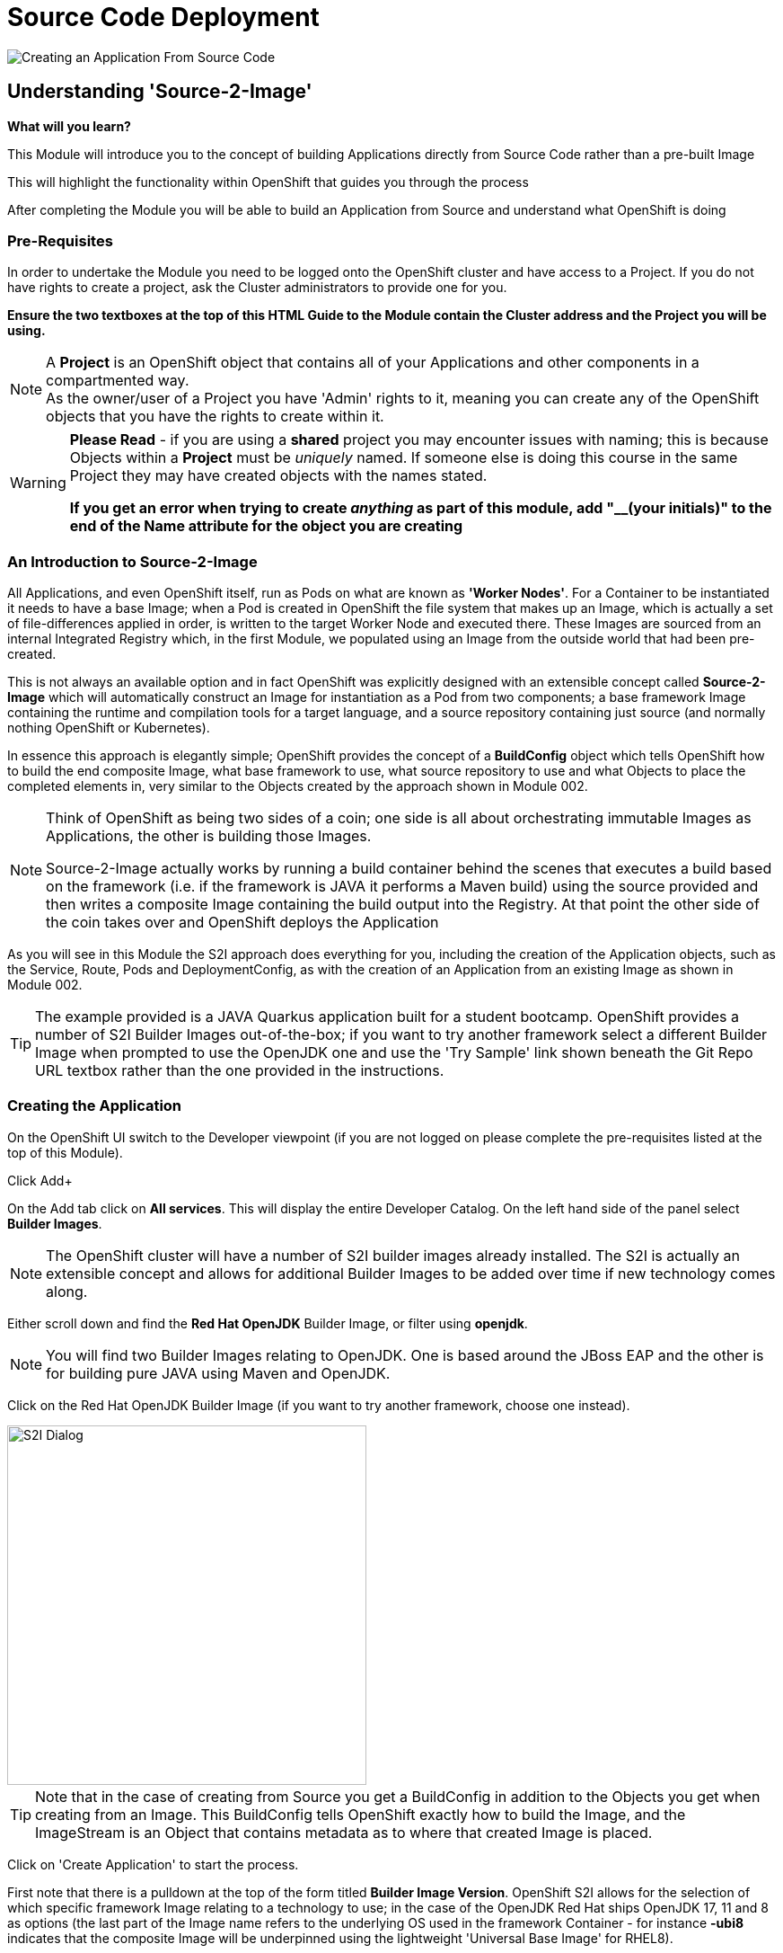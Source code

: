 = Source Code Deployment
:!sectids:

image::003-image001.png[Creating an Application From Source Code]

== *Understanding 'Source-2-Image'*

====
*What will you learn?*

This Module will introduce you to the concept of building Applications directly from Source Code rather than a pre-built Image

This will highlight the functionality within OpenShift that guides you through the process 

After completing the Module you will be able to build an Application from Source and understand what OpenShift is doing
====

=== *Pre-Requisites*

In order to undertake the Module you need to be logged onto the OpenShift cluster and have access to a Project. If you do not have rights to create a project, ask the Cluster administrators to provide one for you.

*Ensure the two textboxes at the top of this HTML Guide to the Module contain the Cluster address and the Project you will be using.* 

[NOTE]
====
A *Project* is an OpenShift object that contains all of your Applications and other components in a compartmented way. +
As the owner/user of a Project you have 'Admin' rights to it, meaning you can create any of the OpenShift objects that you have the rights to create within it.  
====

[WARNING]
====
*Please Read* - if you are using a *shared* project you may encounter issues with naming; this is because Objects within a *Project* must be _uniquely_ named. If someone
else is doing this course in the same Project they may have created objects with the names stated. +

*If you get an error when trying to create _anything_ as part of this module, add "__(your initials)" to the end of the Name attribute for the object
you are creating*
====

=== *An Introduction to Source-2-Image*

All Applications, and even OpenShift itself, run as Pods on what are known as *'Worker Nodes'*. For a Container to be instantiated it needs to have a base Image; when a Pod is created in OpenShift the file system that makes
up an Image, which is actually a set of file-differences applied in order, is written to the target Worker Node and executed there. These Images are sourced from an internal Integrated Registry which, in the first Module, we populated
using an Image from the outside world that had been pre-created.

This is not always an available option and in fact OpenShift was explicitly designed with an extensible concept called *Source-2-Image* which will automatically construct an Image for instantiation as a Pod from two components; a base
framework Image containing the runtime and compilation tools for a target language, and a source repository containing just source (and normally nothing OpenShift or Kubernetes).

In essence this approach is elegantly simple; OpenShift provides the concept of a *BuildConfig* object which tells OpenShift how to build the end composite Image, what base framework to use, what source repository to use and what Objects to place the completed elements in, very similar
to the Objects created by the approach shown in Module 002. 

[NOTE]
====
Think of OpenShift as being two sides of a coin; one side is all about orchestrating immutable Images as Applications, the other is building those Images. +

Source-2-Image actually works by running a build container behind the scenes that executes a build based on the framework (i.e. if the framework is JAVA it performs a Maven build) using the source provided and then
writes a composite Image containing the build output into the Registry. At that point the other side of the coin takes over and OpenShift deploys the Application
====

As you will see in this Module the S2I approach does everything for you, including the creation of the Application objects, such as the Service, Route, Pods and DeploymentConfig, as with the 
creation of an Application from an existing Image as shown in Module 002.

[TIP]
====
The example provided is a JAVA Quarkus application built for a student bootcamp. OpenShift provides a number of S2I Builder Images out-of-the-box; if you want to try another framework 
select a different Builder Image when prompted to use the OpenJDK one and use the 'Try Sample' link shown beneath the Git Repo URL textbox rather than the one provided in the instructions.
====

=== *Creating the Application*

On the OpenShift UI switch to the Developer viewpoint (if you are not logged on please complete the pre-requisites listed at the top of this Module).

Click Add+

On the Add tab click on *All services*. This will display the entire Developer Catalog. On the left hand side of the panel select *Builder Images*.

[NOTE]
====
The OpenShift cluster will have a number of S2I builder images already installed. The S2I is actually an extensible concept and allows for additional Builder Images to be added over time if new technology comes along.
====

Either scroll down and find the *Red Hat OpenJDK* Builder Image, or filter using *openjdk*.

[NOTE]
====
You will find two Builder Images relating to OpenJDK. One is based around the JBoss EAP and the other is for building pure JAVA using Maven and OpenJDK.
====

Click on the Red Hat OpenJDK Builder Image (if you want to try another framework, choose one instead).

image::003-image002.png[S2I Dialog,width=400px]

[TIP]
====
Note that in the case of creating from Source you get a BuildConfig in addition to the Objects you get when creating from an Image. This BuildConfig tells OpenShift
exactly how to build the Image, and the ImageStream is an Object that contains metadata as to where that created Image is placed. 
====

Click on 'Create Application' to start the process.

First note that there is a pulldown at the top of the form titled *Builder Image Version*. OpenShift S2I allows for the selection of which specific framework Image relating to a technology to use; in the case of the 
OpenJDK Red Hat ships OpenJDK 17, 11 and 8 as options (the last part of the Image name refers to the underlying OS used in the framework Container - for instance
*-ubi8* indicates that the composite Image will be underpinned using the lightweight 'Universal Base Image' for RHEL8).

*Select the openjdk-11-ubi8 framework image* - this version is needed for the application to work

image::003-image003.png[Framework Dialog,width=400px]

Copy the following text into the *'Git Repo URL'* field (if you are using a different Builder Image click on the 'Try Sample' below the field to fill it with that instead).

[.console-input]
[source,bash]
----
https://github.com/utherp0/bootcampapp
----

Once you have entered this data, or in the case of another Builder Image, the interface should indicate the URL is Validated.

Scroll down to the *General* components. Change the *Application* textfield (pull down and select 'Create Application' if this textbox is a pulldown - if you have already got an Application in the 
project you will be offered a pulldown rather than a textbox; in this case choose *Create application*) and enter 'quarkus-app' as the name (or if you are using another Builder Image, choose something
like myexample-app).

The *Name* field will have been pre-populated with the name of the Git repo used. In the case of the OpenJDK one change the name to 'quarkus'.

In the *Resources* section set the resource type to *DeploymentConfig*.

Make sure the *Create a route to the Application* box is ticked.

Now hit Create to start the build.

An empty Roundel will appear with the appropriate logo in it; click this and look at the right panel of information. 

Click on the View Logs and watch the build happen.

[NOTE]
====
When watching the log you will see the Source-2-Image doing its magic. It will download the layers of the framework image, clone the original source repo, perform the build
(in the case of the OpenJDK it will run the Maven build), then write the composite file layers for the final image to the registry.
====

Once the build completes the Deployment takes over; this takes the Image generated and stored in the Integrated Registry and instantiates an Application with it.

We now have an Application running built from source code. With the OpenJDK one you can test this by clicking on the *Route* icon at the top right of the Roundel. 

If you add the following code to the end of the URL you will see the endpoint responding with a second counter from call start:

[.console-input]
[source,bash]
----
/endpoints/health
----

=== *Further Exercises*

These are completely optional but give you a chance to explore the concepts of the Module.

*Using the Builds tab on the Developer viewpoint force a new build and watch the Topology change when the build completes*

[TIP]
====
Select the BuildConfig, click on the 'Kebab' (this is the notation for the three vertical dot pulldown menus used within OpenShift) and start build; you can watch the state of the build and the historical state of builds from the Build Config tab
====

*Remove the entire Application using the Topology tab and the Application Grouping Icon*

[TIP]
====
If you click on the 'Application' label of the roundel you can apply actions to the Application Grouping; use this to delete the Application and watch the topology. Note that the
system requires you to enter the name of the Application Grouping to confirm deletion
====

=== Cleaning up

[TIP]
====
When you create Applications in OpenShift they will remain resident until you remove them
====

To finish the Module head to the *Topology page*, click on each of the *Application Groups* (i.e. (A) devex-app) that you have created, if they remain, and in the *Actions* menu on the righthand panel for the Application choose *Delete Application*.
The system will prompt you to enter the name of the Application Group; enter this name and press return/hit *Delete*.

[TIP]
====
Deleting the Application Group removes all of the Objects relating to the application
====




